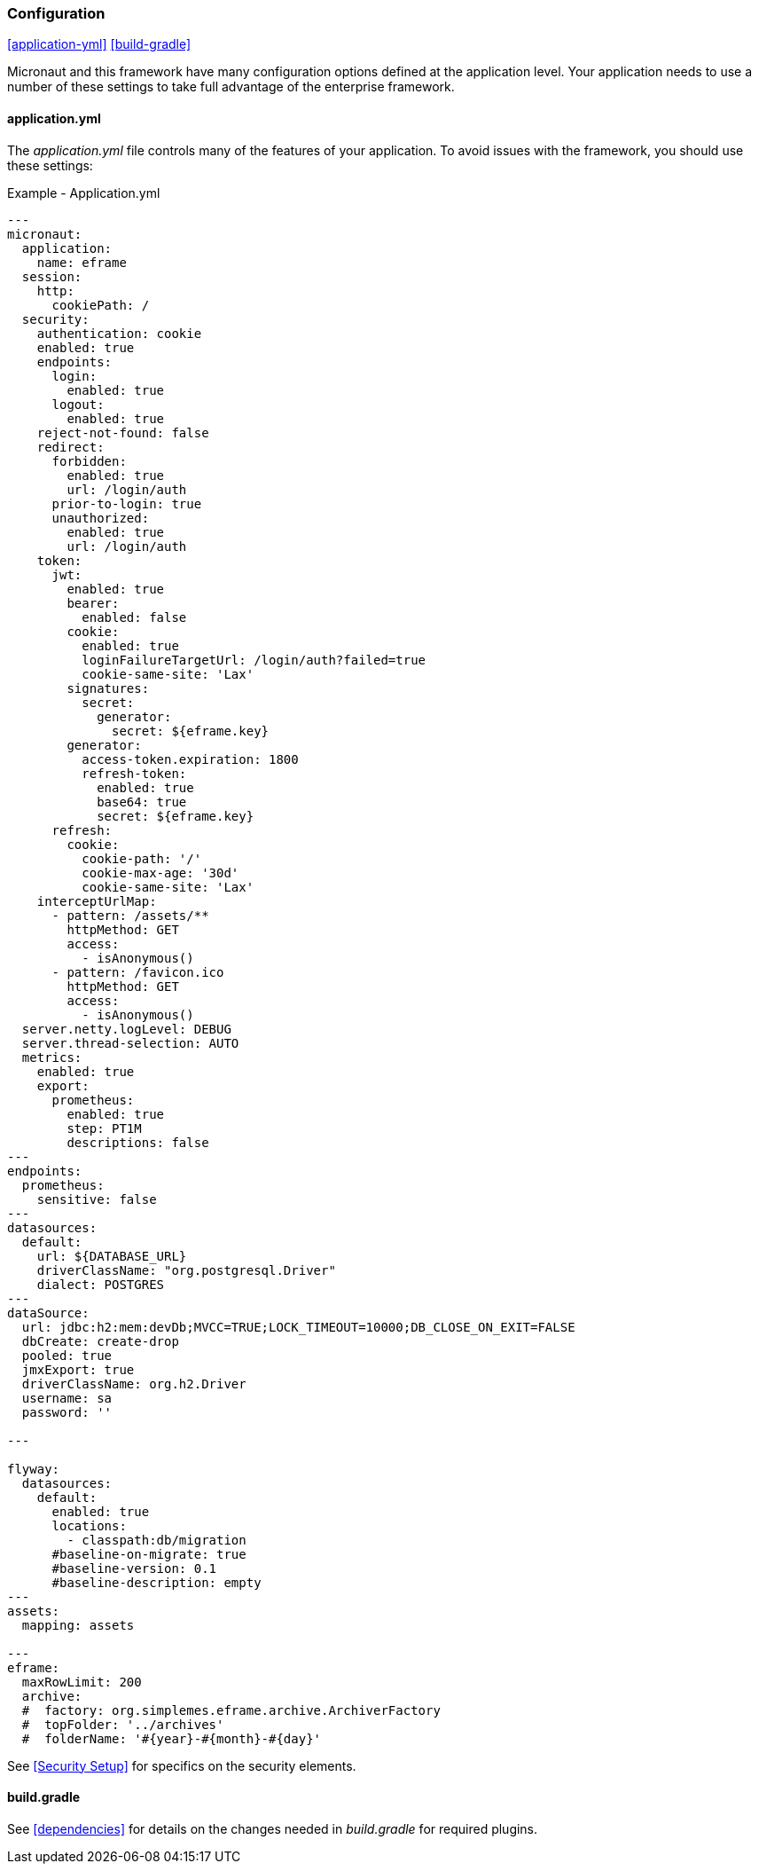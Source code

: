 
=== Configuration

ifeval::["{backend}" != "pdf"]
[inline-toc]#<<application-yml>>#
[inline-toc]#<<build-gradle>>#
endif::[]

Micronaut and this framework have many configuration options defined at the application level.
Your application needs to use a number of these settings to take full advantage of the
enterprise framework.


==== application.yml




The _application.yml_ file controls many of the features of your application.
To avoid issues with the framework, you should use these settings:

[source,yaml]
.Example - Application.yml
----

---
micronaut:
  application:
    name: eframe
  session:
    http:
      cookiePath: /
  security:
    authentication: cookie
    enabled: true
    endpoints:
      login:
        enabled: true
      logout:
        enabled: true
    reject-not-found: false
    redirect:
      forbidden:
        enabled: true
        url: /login/auth
      prior-to-login: true
      unauthorized:
        enabled: true
        url: /login/auth
    token:
      jwt:
        enabled: true
        bearer:
          enabled: false
        cookie:
          enabled: true
          loginFailureTargetUrl: /login/auth?failed=true
          cookie-same-site: 'Lax'
        signatures:
          secret:
            generator:
              secret: ${eframe.key}    
        generator:
          access-token.expiration: 1800
          refresh-token:
            enabled: true
            base64: true
            secret: ${eframe.key}
      refresh:
        cookie:
          cookie-path: '/'
          cookie-max-age: '30d'
          cookie-same-site: 'Lax'
    interceptUrlMap:
      - pattern: /assets/**
        httpMethod: GET
        access:
          - isAnonymous()
      - pattern: /favicon.ico
        httpMethod: GET
        access:
          - isAnonymous()
  server.netty.logLevel: DEBUG
  server.thread-selection: AUTO
  metrics:
    enabled: true
    export:
      prometheus:
        enabled: true
        step: PT1M
        descriptions: false
---
endpoints:
  prometheus:
    sensitive: false
---
datasources:
  default:
    url: ${DATABASE_URL}
    driverClassName: "org.postgresql.Driver"
    dialect: POSTGRES
---
dataSource:
  url: jdbc:h2:mem:devDb;MVCC=TRUE;LOCK_TIMEOUT=10000;DB_CLOSE_ON_EXIT=FALSE
  dbCreate: create-drop
  pooled: true
  jmxExport: true
  driverClassName: org.h2.Driver
  username: sa
  password: ''

---

flyway:
  datasources:
    default:
      enabled: true
      locations:
        - classpath:db/migration
      #baseline-on-migrate: true
      #baseline-version: 0.1
      #baseline-description: empty
---
assets:
  mapping: assets

---
eframe:
  maxRowLimit: 200
  archive:
  #  factory: org.simplemes.eframe.archive.ArchiverFactory
  #  topFolder: '../archives'
  #  folderName: '#{year}-#{month}-#{day}'


----


See <<Security Setup>> for specifics on the security elements.


==== build.gradle

See <<dependencies>> for details on the changes needed in _build.gradle_ for required plugins.


